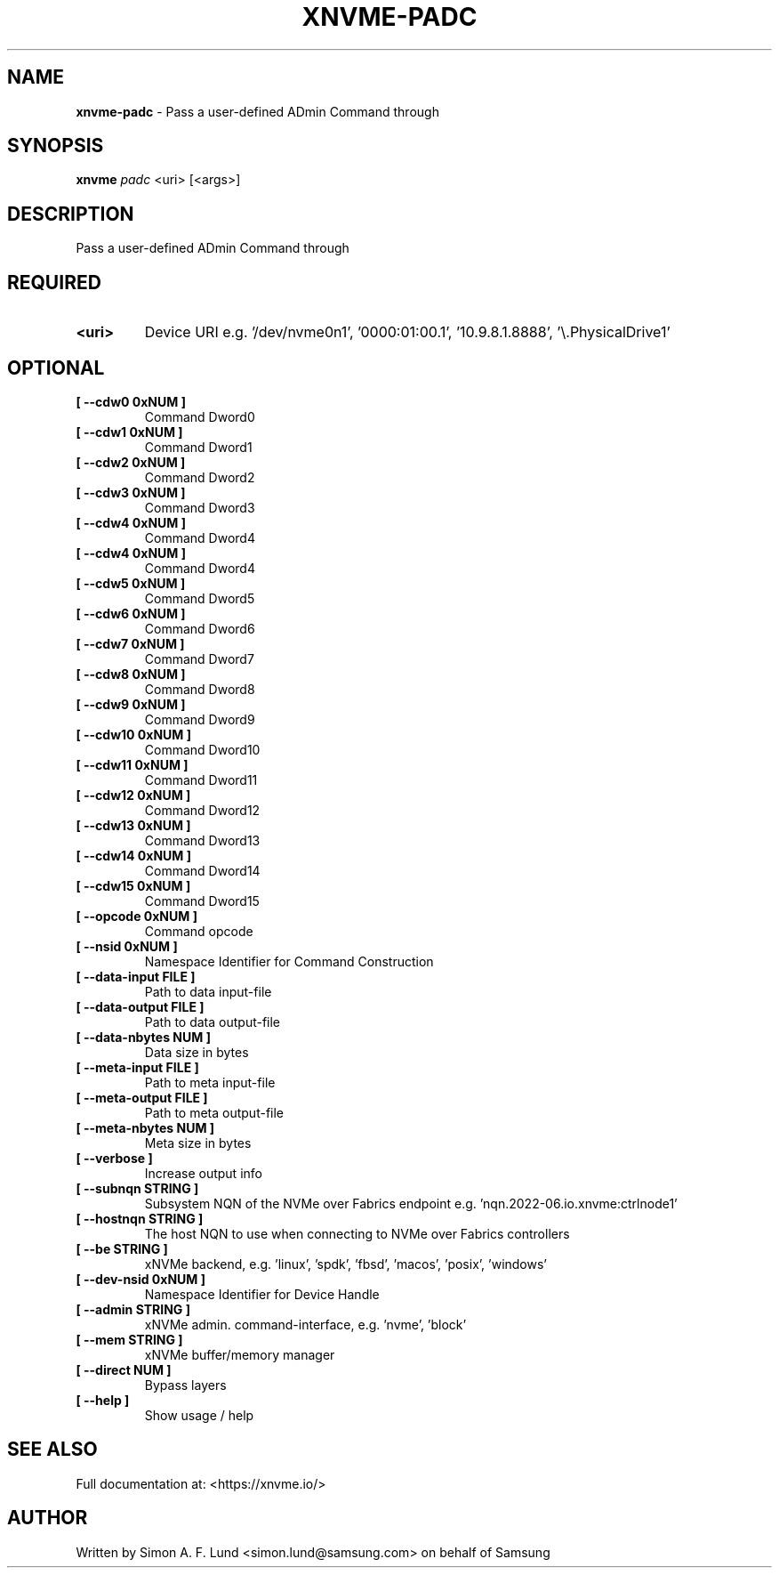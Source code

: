 .\" Text automatically generated by txt2man
.TH XNVME-PADC 1 "29 November 2023" "xNVMe" "xNVMe"
.SH NAME
\fBxnvme-padc \fP- Pass a user-defined ADmin Command through
.SH SYNOPSIS
.nf
.fam C
\fBxnvme\fP \fIpadc\fP <uri> [<args>]
.fam T
.fi
.fam T
.fi
.SH DESCRIPTION
Pass a user-defined ADmin Command through
.SH REQUIRED
.TP
.B
<uri>
Device URI e.g. '/dev/nvme0n1', '0000:01:00.1', '10.9.8.1.8888', '\\.\PhysicalDrive1'
.RE
.PP

.SH OPTIONAL
.TP
.B
[ \fB--cdw0\fP 0xNUM ]
Command Dword0
.TP
.B
[ \fB--cdw1\fP 0xNUM ]
Command Dword1
.TP
.B
[ \fB--cdw2\fP 0xNUM ]
Command Dword2
.TP
.B
[ \fB--cdw3\fP 0xNUM ]
Command Dword3
.TP
.B
[ \fB--cdw4\fP 0xNUM ]
Command Dword4
.TP
.B
[ \fB--cdw4\fP 0xNUM ]
Command Dword4
.TP
.B
[ \fB--cdw5\fP 0xNUM ]
Command Dword5
.TP
.B
[ \fB--cdw6\fP 0xNUM ]
Command Dword6
.TP
.B
[ \fB--cdw7\fP 0xNUM ]
Command Dword7
.TP
.B
[ \fB--cdw8\fP 0xNUM ]
Command Dword8
.TP
.B
[ \fB--cdw9\fP 0xNUM ]
Command Dword9
.TP
.B
[ \fB--cdw10\fP 0xNUM ]
Command Dword10
.TP
.B
[ \fB--cdw11\fP 0xNUM ]
Command Dword11
.TP
.B
[ \fB--cdw12\fP 0xNUM ]
Command Dword12
.TP
.B
[ \fB--cdw13\fP 0xNUM ]
Command Dword13
.TP
.B
[ \fB--cdw14\fP 0xNUM ]
Command Dword14
.TP
.B
[ \fB--cdw15\fP 0xNUM ]
Command Dword15
.TP
.B
[ \fB--opcode\fP 0xNUM ]
Command opcode
.TP
.B
[ \fB--nsid\fP 0xNUM ]
Namespace Identifier for Command Construction
.TP
.B
[ \fB--data-input\fP FILE ]
Path to data input-file
.TP
.B
[ \fB--data-output\fP FILE ]
Path to data output-file
.TP
.B
[ \fB--data-nbytes\fP NUM ]
Data size in bytes
.TP
.B
[ \fB--meta-input\fP FILE ]
Path to meta input-file
.TP
.B
[ \fB--meta-output\fP FILE ]
Path to meta output-file
.TP
.B
[ \fB--meta-nbytes\fP NUM ]
Meta size in bytes
.TP
.B
[ \fB--verbose\fP ]
Increase output info
.TP
.B
[ \fB--subnqn\fP STRING ]
Subsystem NQN of the NVMe over Fabrics endpoint e.g. 'nqn.2022-06.io.xnvme:ctrlnode1'
.TP
.B
[ \fB--hostnqn\fP STRING ]
The host NQN to use when connecting to NVMe over Fabrics controllers
.TP
.B
[ \fB--be\fP STRING ]
xNVMe backend, e.g. 'linux', 'spdk', 'fbsd', 'macos', 'posix', 'windows'
.TP
.B
[ \fB--dev-nsid\fP 0xNUM ]
Namespace Identifier for Device Handle
.TP
.B
[ \fB--admin\fP STRING ]
xNVMe admin. command-interface, e.g. 'nvme', 'block'
.TP
.B
[ \fB--mem\fP STRING ]
xNVMe buffer/memory manager
.TP
.B
[ \fB--direct\fP NUM ]
Bypass layers
.TP
.B
[ \fB--help\fP ]
Show usage / help
.RE
.PP


.SH SEE ALSO
Full documentation at: <https://xnvme.io/>
.SH AUTHOR
Written by Simon A. F. Lund <simon.lund@samsung.com> on behalf of Samsung
